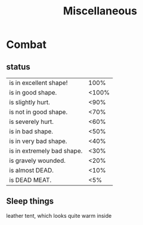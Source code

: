 #+title: Miscellaneous

* Combat
** status
    | is in excellent shape!     |  100% |
    | is in good shape.          | <100% |
    | is slightly hurt.          |  <90% |
    | is not in good shape.      |  <70% |
    | is severely hurt.          |  <60% |
    | is in bad shape.           |  <50% |
    | is in very bad shape.      |  <40% |
    | is in extremely bad shape. |  <30% |
    | is gravely wounded.        |  <20% |
    | is almost DEAD.            |  <10% |
    | is DEAD MEAT.              |   <5% |
** Sleep things
    leather tent, which looks quite warm inside
